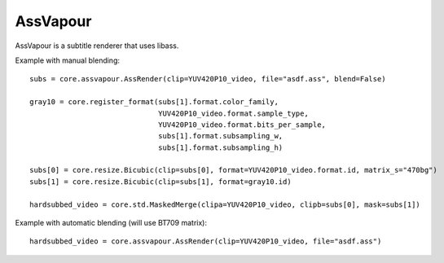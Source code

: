 .. _assvapour:

AssVapour
=========

AssVapour is a subtitle renderer that uses libass.

.. function::   AssRender(clip clip, string file[, string charset="UTF-8", float scale=1, int debuglevel=0, string fontdir="", float linespacing=0, int[] margins=[0, 0, 0, 0], float sar=0, bint blend=True, int matrix, string matrix_s, int transfer, string transfer_s, int primaries, string primaries_s])
   :module: assvapour

   AssRender has two modes of operation. With blend=True (the default),
   it returns *clip* with the subtitles burned in. With blend=False, it
   returns a list of two clips. The first one is an RGB24 clip
   containing the rendered subtitles. The second one is a Gray8 clip
   containing a mask, to be used for blending the rendered subtitles
   into other clips.

   Parameters:
      clip
         Input clip.

      file
         ASS script to be rendered.

      charset
         Character set of the ASS script, in enca or iconv format.

      scale
         Font scale.

      debuglevel
         Debug level. Increase to make libass more chatty.
         See `ass_utils.h <https://github.com/libass/libass/blob/master/libass/ass_utils.h>`_
         in libass for the list of meaningful values.

      fontdir
         Directory with additional fonts.

      linespacing
         Space between lines, in pixels.

      margins
         Additional margins, in pixels. Negative values are allowed. The order
         is top, bottom, left, right.

      sar
         Storage aspect ratio.

      blend
         If True, the subtitles will be blended into *clip*. Otherwise,
         the bitmaps will be returned untouched.

      matrix

      matrix_s

      transfer

      transfer_s

      primaries

      primaries_s
         If blend=True, these will be passed to resize.Bicubic when
         converting the RGB24 subtitles to YUV. The default matrix is
         "709".


.. function::   Subtitle(clip clip, string text[, string style="sans-serif,20,&H00FFFFFF,&H000000FF,&H00000000,&H00000000,0,0,0,0,100,100,0,0,1,2,0,7,10,10,10,1", int start=0, int end=clip.numFrames, int debuglevel=0, string fontdir="", float linespacing=0, int[] margins=[0, 0, 0, 0], float sar=0, bint blend=True, int matrix, string matrix_s, int transfer, string transfer_s, int primaries, string primaries_s])
   :module: assvapour

   Instead of rendering an ASS script, Subtitle renders the string *text*.
   Otherwise it works the same as AssRender.

   Parameters:
      text
         String to be rendered. This can include ASS tags to enable rich text and animation.

      style
         Custom ASS style to be used.
      
      start, end
         Subtitle will be shown from *start* up until *end*. By default this will be for all frames in *clip*.

   The other parameters have the same meanings as with AssRender.


Example with manual blending::

   subs = core.assvapour.AssRender(clip=YUV420P10_video, file="asdf.ass", blend=False)

   gray10 = core.register_format(subs[1].format.color_family,
                                 YUV420P10_video.format.sample_type,
                                 YUV420P10_video.format.bits_per_sample,
                                 subs[1].format.subsampling_w,
                                 subs[1].format.subsampling_h)

   subs[0] = core.resize.Bicubic(clip=subs[0], format=YUV420P10_video.format.id, matrix_s="470bg")
   subs[1] = core.resize.Bicubic(clip=subs[1], format=gray10.id)

   hardsubbed_video = core.std.MaskedMerge(clipa=YUV420P10_video, clipb=subs[0], mask=subs[1])

Example with automatic blending (will use BT709 matrix)::

   hardsubbed_video = core.assvapour.AssRender(clip=YUV420P10_video, file="asdf.ass")

